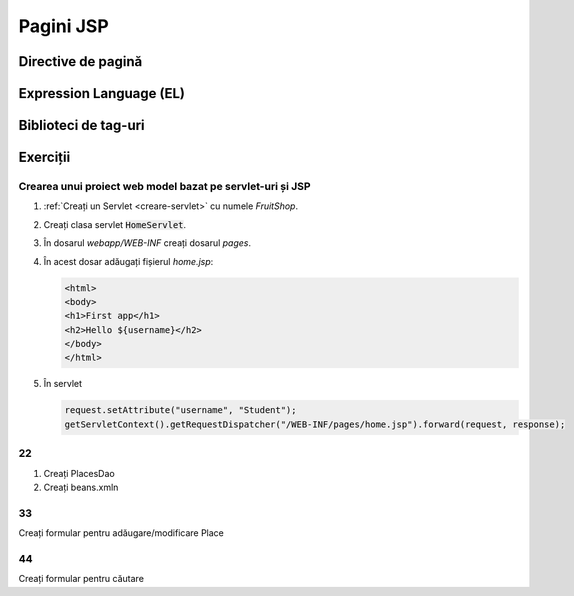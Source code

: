 ==========
Pagini JSP
==========

Directive de pagină
===================

Expression Language (EL)
========================

Biblioteci de tag-uri
=====================

Exerciții
=========

.. _creare-servlet-jsp:

Crearea unui proiect web model bazat pe servlet-uri și JSP
----------------------------------------------------------

#. :ref:`Creați un Servlet <creare-servlet>` cu numele *FruitShop*.
#. Creați clasa servlet :code:`HomeServlet`. 
#. În dosarul *webapp/WEB-INF* creați dosarul *pages*.
#. În acest dosar adăugați fișierul *home.jsp*:

   .. code-block:: html
   
      <html>
      <body>
      <h1>First app</h1>
      <h2>Hello ${username}</h2>
      </body>
      </html>
   
#. În servlet

   .. code-block:: javae
   
      request.setAttribute("username", "Student");
      getServletContext().getRequestDispatcher("/WEB-INF/pages/home.jsp").forward(request, response);   
      
22
--

#. Creați PlacesDao
#. Creați beans.xmln

33
--

Creați formular pentru adăugare/modificare Place

44
--

Creați formular pentru căutare

